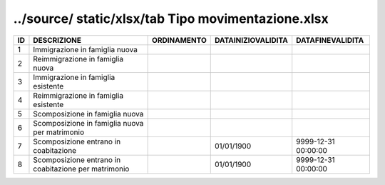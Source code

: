 ../source/ static/xlsx/tab Tipo movimentazione.xlsx
===================================================

==================================================== ==================================================== ==================================================== ==================================================== ====================================================
ID                                                   DESCRIZIONE                                          ORDINAMENTO                                          DATAINIZIOVALIDITA                                   DATAFINEVALIDITA                                    
==================================================== ==================================================== ==================================================== ==================================================== ====================================================
1                                                    Immigrazione in famiglia nuova                                                                                                                                                                                     
2                                                    Reimmigrazione in famiglia nuova                                                                                                                                                                                   
3                                                    Immigrazione in famiglia esistente                                                                                                                                                                                 
4                                                    Reimmigrazione in famiglia esistente                                                                                                                                                                               
5                                                    Scomposizione in famiglia nuova                                                                                                                                                                                    
6                                                    Scomposizione in famiglia nuova per matrimonio                                                                                                                                                                     
7                                                    Scomposizione entrano in coabitazione                                                                     01/01/1900                                           9999-12-31 00:00:00                                 
8                                                    Scomposizione entrano in coabitazione per matrimonio                                                      01/01/1900                                           9999-12-31 00:00:00                                 
==================================================== ==================================================== ==================================================== ==================================================== ====================================================
